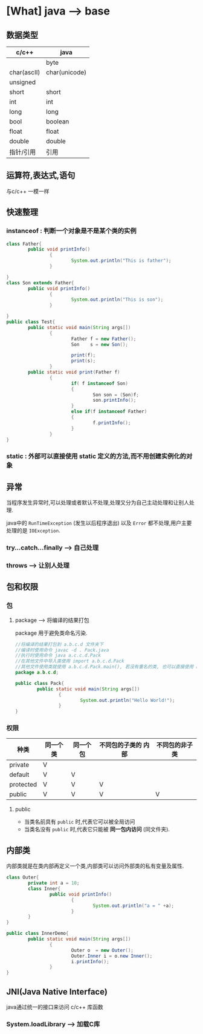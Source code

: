 * [What] java --> base

** 数据类型

| c/c++       | java          |
|-------------+---------------|
|             | byte          |
| char(ascII) | char(unicode) |
| unsigned    |               |
| short       | short         |
| int         | int           |
| long        | long          |
| bool        | boolean       |
| float       | float         |
| double      | double        |
| 指针/引用   | 引用          |

** 运算符,表达式,语句
与c/c++ 一模一样
** 快速整理
*** instanceof : 判断一个对象是不是某个类的实例
#+BEGIN_SRC java
class Father{
        public void printInfo()
                {
                        System.out.println("This is father");
                }
        
}
class Son extends Father{
        public void printInfo()
                {
                        System.out.println("This is son");
                }
        
}
public class Test{
        public static void main(String args[])
                {
                        Father f = new Father();
                        Son    s = new Son();

                        print(f);
                        print(s);
                }
        public static void print(Father f)
                {
                        if( f instanceof Son)
                        {
                                Son son = (Son)f;
                                son.printInfo();
                        }
                        else if(f instanceof Father)
                        {
                                f.printInfo();
                        }
                }
}
#+END_SRC
    
*** static : 外部可以直接使用 static 定义的方法,而不用创建实例化的对象
** 异常
当程序发生异常时,可以处理或者默认不处理,处理又分为自己主动处理和让别人处理.

java中的 =RunTimeException= (发生以后程序退出) 以及 =Error= 都不处理,用户主要处理的是 =IOException=.
*** try...catch...finally --> 自己处理
*** throws --> 让别人处理
** 包和权限
*** 包
**** package --> 将编译的结果打包
package 用于避免类命名污染.
#+BEGIN_SRC java
//将编译的结果打包到 a.b.c.d 文件夹下
//编译时使用命令 javac -d . Pack.java
//执行时使用命令 java a.c.c.d.Pack
//在其他文件中导入类使用 import a.b.c.d.Pack
//其他文件使用类就使用 a.b.c.d.Pack.main(), 若没有重名的类, 也可以直接使用 Pack.main();
package a.b.c.d;

public class Pack{
        public static void main(String args[])
                {
                        System.out.println("Hello World!");
                }
}
#+END_SRC
*** 权限
| 种类      | 同一个类 | 同一个包 | 不同包的子类的 *内部* | 不同包的非子类 |
|-----------+----------+----------+-----------------------+----------------|
| private   | V        |          |                       |                |
| default   | V        | V        |                       |                |
| protected | V        | V        | V                     |                |
| public    | V        | V        | V                     | V              |
**** public 
- 当类名前具有 =public= 时,代表它可以被全局访问
- 当类名没有 =public= 时,代表它只能被 *同一包内访问* (同文件夹).


** 内部类
内部类就是在类内部再定义一个类,内部类可以访问外部类的私有变量及属性.
#+BEGIN_SRC java
class Outer{
        private int a = 10;
        class Inner{
                public void printInfo()
                        {
                                System.out.println("a = " +a);
                        }
        }
}

public class InnerDemo{
        public static void main(String args[])
                {
                        Outer o  = new Outer();
                        Outer.Inner i = o.new Inner();
                        i.printInfo();
                }
}
#+END_SRC
** JNI(Java Native Interface)
java通过统一的接口来访问 c/c++ 库函数
*** System.loadLibrary --> 加载C库
*** 

